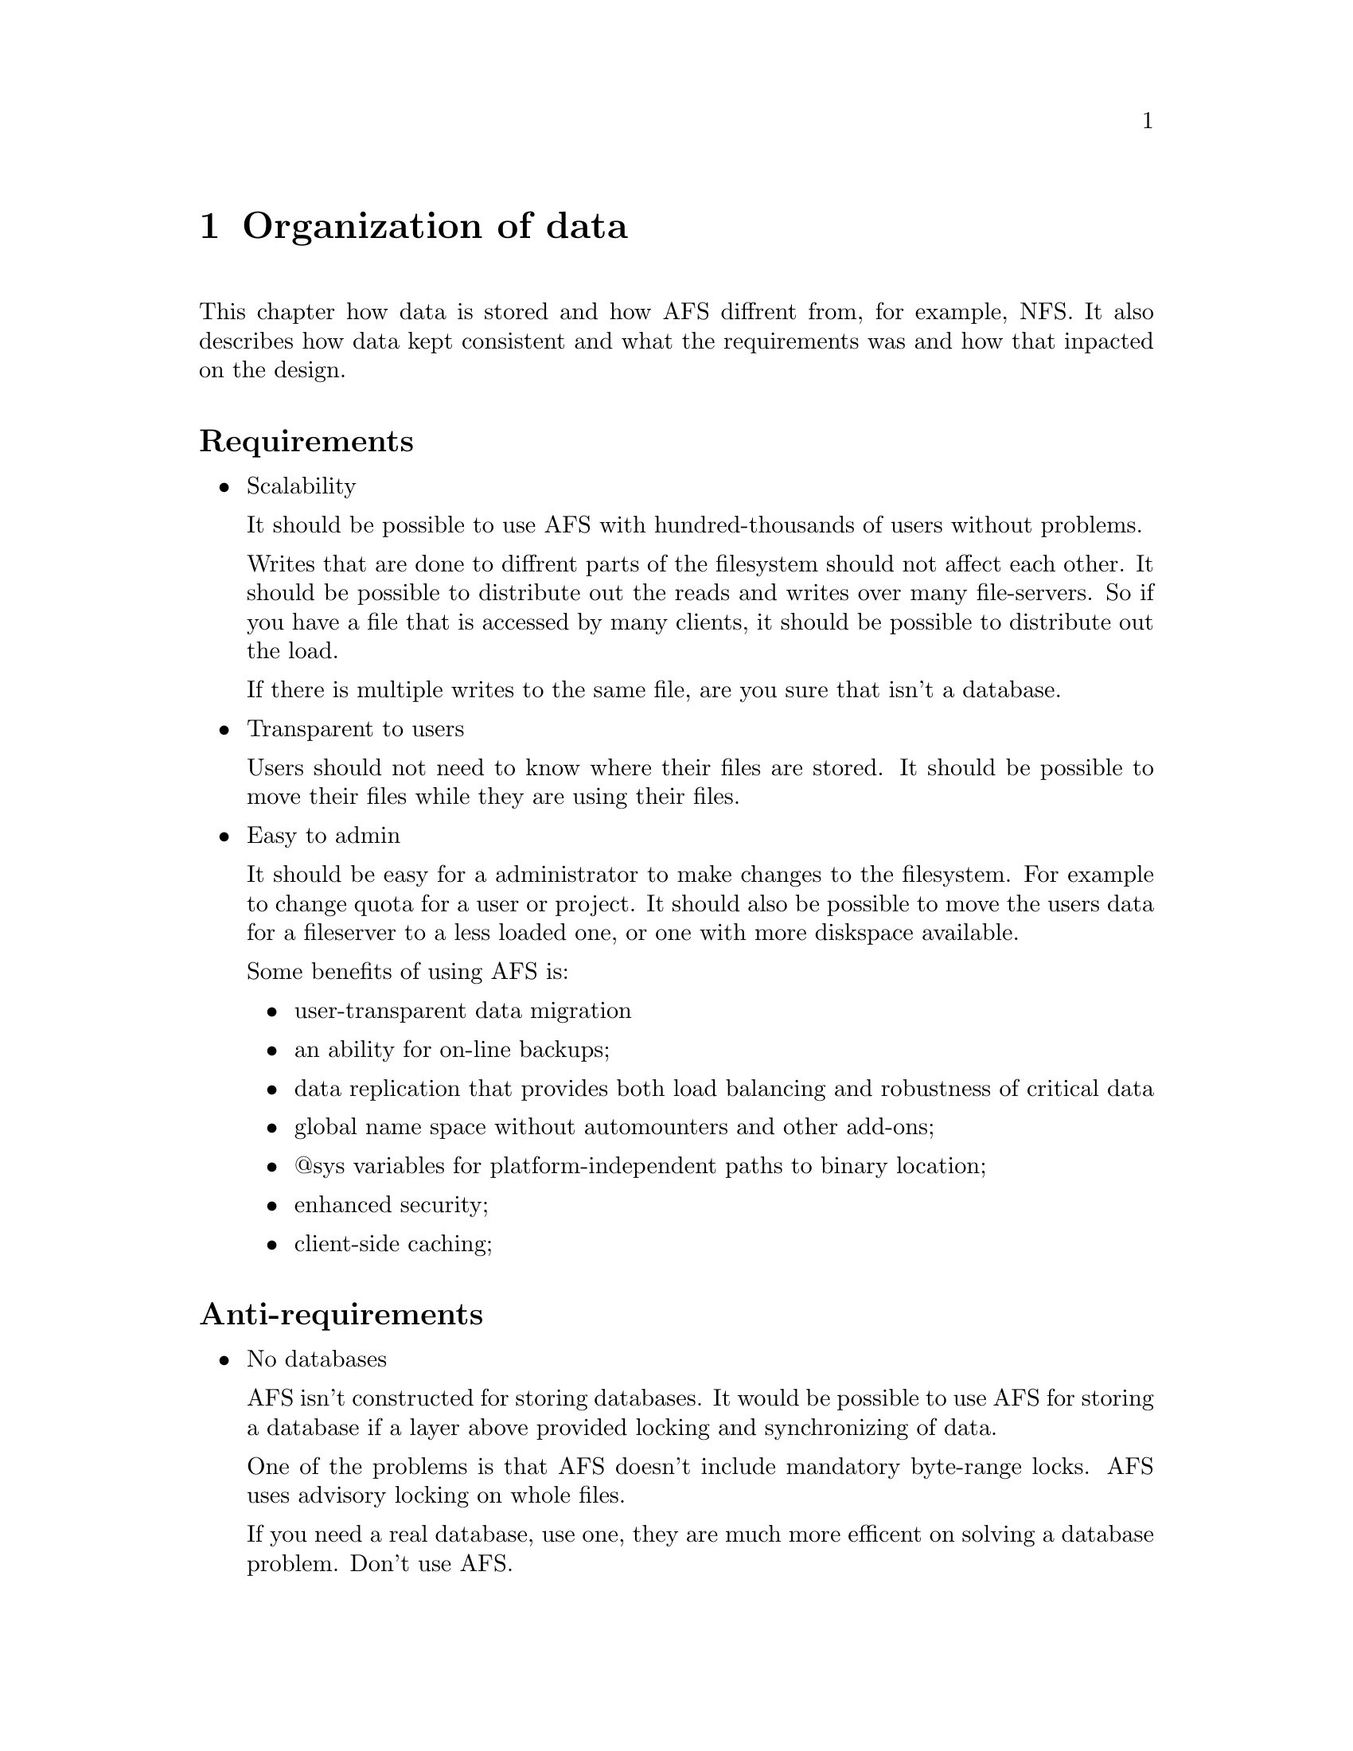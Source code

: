 @c $Id: storage.texi,v 1.2 2000/08/13 13:59:37 lha Exp $

@node Organization of data, Parts of Arla, Description of AFS infrastructure, Top
@comment  node-name,  next,  previous,  up

@chapter Organization of data

This chapter how data is stored and how AFS diffrent from, for example,
NFS. It also describes how data kept consistent and what the
requirements was and how that inpacted on the design.

@menu
* Requirements::  
* Data organization::
* Callbacks::
* Volume management::
@end menu

@node Requirements, Data organization, Organization of data, Organization of data
@comment  node-name,  next,  previous,  up
@heading Requirements

@itemize @bullet
@item Scalability

It should be possible to use AFS with hundred-thousands of users without
problems.

Writes that are done to diffrent parts of the filesystem should not
affect each other. It should be possible to distribute out the reads and
writes over many file-servers. So if you have a file that is accessed by
many clients, it should be possible to distribute out the load.

If there is multiple writes to the same file, are you sure that isn't a
database.

@item Transparent to users

Users should not need to know where their files are stored. It should be
possible to move their files while they are using their files.

@item Easy to admin

It should be easy for a administrator to make changes to the
filesystem. For example to change quota for a user or project. It should
also be possible to move the users data for a fileserver to a less
loaded one, or one with more diskspace available.

Some benefits of using AFS is:

@itemize @bullet
@item user-transparent data migration
@item an ability for on-line backups;
@item data replication that provides both load balancing and robustness of
critical data
@item global name space without automounters and other add-ons;
@item @@sys variables for platform-independent paths to binary location;
@item enhanced security;
@item client-side caching;
@end itemize
@end itemize

@heading Anti-requirements

@itemize @bullet
@item No databases

AFS isn't constructed for storing databases. It would be possible to use
AFS for storing a database if a layer above provided locking and
synchronizing of data.

One of the problems is that AFS doesn't include mandatory byte-range
locks. AFS uses advisory locking on whole files.

If you need a real database, use one, they are much more efficent on
solving a database problem. Don't use AFS.

@end itemize

@node Data organization, Callbacks, Requirements, Organization of data
@comment  node-name,  next,  previous,  up
@heading Volume

A volume is a unit that is smaller then a partition. Its usually (should
be) a well defined area, like a user's home directory, a project work
area, or a program distribution.

Quota is controlled on volume-level. All day-to-day management are done
on volumes.

@heading Partition

In AFS a partition is what normally is named a partition. All partions
that afs isusing is named a special way, @file{/vicepNN}, where NN is
ranged from a to z, continuing with aa to zz. The fileserver (and
volser) automaticly picks upp all partition starting with @file{/vicep}

Volumes are stored in a partition. Volumes can't overlap
partitions. Partitions are added when the fileserver is created or when
a new disk is added to a filesystem. 

@heading Volume cloning and read-only clones

A clone of volume is often needed for the volume operations. A clone is
copy-on-write copy of a volume, the clone is the read-only version.

A two special versions of a clone is the read-only volume and the backup
volume. The read-only volume is a snapshot of a read-write volume (that
is what a clone is) that can be replicated to several fileserver to
distribute the load. Each fileserver plus partition where the read-only
is located is called a replication-site.

The backup volume is a clone that typically is made each night to enable
the user to retrieve yestoday's data when they happen to remove a
file. This is a very useful feature, since it lessen the load on the
system-administrators to restore files from backup.

@heading Mountpoints

The volumes are independent of each other. To clue the together there is
a @samp{mountpoint}s. Mountpoints are really symlink that is formated a
special way that points out a volume (and a optional cell). A
AFS-cache-manager will show a mountpoint as directory, in fact it will
be the root directory of the target volume.

@node Callbacks, Volume management, Data organization, Organization of data
@comment  node-name,  next,  previous,  up
@heading Callbacks

Callbacks are what enable the AFS-cache-manager to keep the files
without asking the server if there is newer version of the file.

A callback is a promise from the fileserver that it will notify the
client if the file (or directory) changes within the timelimit of the
callback.

For read-only callbacks there is only callback given its called a volume
callback and it will be broken when the read-only volume is updated.

@node Volume management, , Callbacks, Organization of data
@comment  node-name,  next,  previous,  up
@heading Volume management

@itemize @bullet
@item Create
@item Replicate
@item Release
@item Delete
@item Backup
@end itemize

